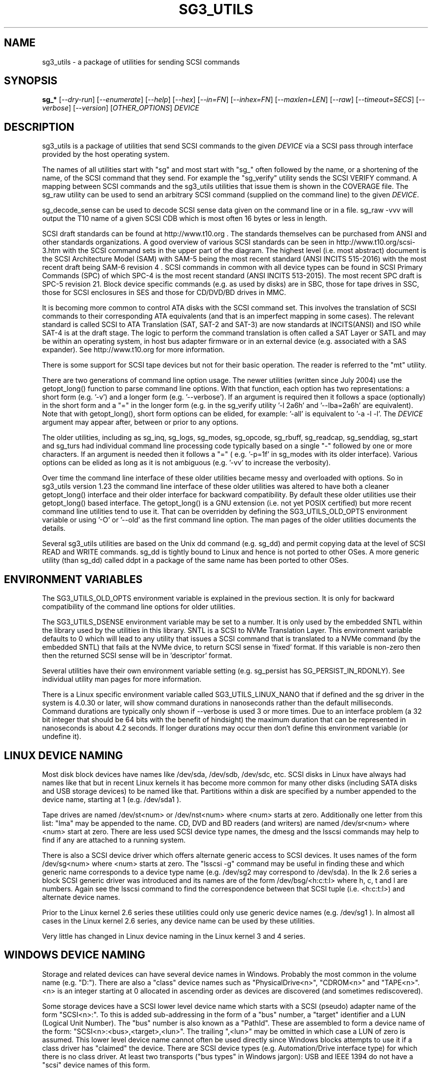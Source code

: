 .TH SG3_UTILS "8" "March 2021" "sg3_utils\-1.46" SG3_UTILS
.SH NAME
sg3_utils \- a package of utilities for sending SCSI commands
.SH SYNOPSIS
.B sg_*
[\fI\-\-dry\-run\fR] [\fI\-\-enumerate\fR] [\fI\-\-help\fR] [\fI\-\-hex\fR]
[\fI\-\-in=FN\fR] [\fI\-\-inhex=FN\fR] [\fI\-\-maxlen=LEN\fR] [\fI\-\-raw\fR]
[\fI\-\-timeout=SECS\fR] [\fI\-\-verbose\fR] [\fI\-\-version\fR]
[\fIOTHER_OPTIONS\fR] \fIDEVICE\fR
.SH DESCRIPTION
.\" Add any additional description here
.PP
sg3_utils is a package of utilities that send SCSI commands to the given
\fIDEVICE\fR via a SCSI pass through interface provided by the host
operating system.
.PP
The names of all utilities start with "sg" and most start with "sg_" often
followed by the name, or a shortening of the name, of the SCSI command that
they send. For example the "sg_verify" utility sends the SCSI VERIFY
command. A mapping between SCSI commands and the sg3_utils utilities that
issue them is shown in the COVERAGE file. The sg_raw utility can be used to
send an arbitrary SCSI command (supplied on the command line) to the
given \fIDEVICE\fR.
.PP
sg_decode_sense can be used to decode SCSI sense data given on the command
line or in a file. sg_raw \-vvv will output the T10 name of a given SCSI
CDB which is most often 16 bytes or less in length.
.PP
SCSI draft standards can be found at http://www.t10.org . The standards
themselves can be purchased from ANSI and other standards organizations.
A good overview of various SCSI standards can be seen in
http://www.t10.org/scsi\-3.htm with the SCSI command sets in the upper part
of the diagram. The highest level (i.e. most abstract) document is the SCSI
Architecture Model (SAM) with SAM\-5 being the most recent standard (ANSI
INCITS 515\-2016) with the most recent draft being SAM\-6 revision 4 . SCSI
commands in common with all device types can be found in SCSI Primary
Commands (SPC) of which SPC\-4 is the most recent standard (ANSI INCITS
513-2015). The most recent SPC draft is SPC\-5 revision 21. Block device
specific commands (e.g. as used by disks) are in SBC, those for tape drives
in SSC, those for SCSI enclosures in SES and those for CD/DVD/BD drives in
MMC.
.PP
It is becoming more common to control ATA disks with the SCSI command set.
This involves the translation of SCSI commands to their corresponding ATA
equivalents (and that is an imperfect mapping in some cases). The relevant
standard is called SCSI to ATA Translation (SAT, SAT\-2 and SAT\-3) are
now standards at INCITS(ANSI) and ISO while SAT\-4 is at the draft stage.
The logic to perform the command translation is often called a SAT Layer or
SATL and may be within an operating system, in host bus adapter firmware or
in an external device (e.g. associated with a SAS expander). See
http://www.t10.org for more information.
.PP
There is some support for SCSI tape devices but not for their basic
operation. The reader is referred to the "mt" utility.
.PP
There are two generations of command line option usage. The newer
utilities (written since July 2004) use the getopt_long() function to parse
command line options. With that function, each option has two representations:
a short form (e.g. '\-v') and a longer form (e.g. '\-\-verbose'). If an
argument is required then it follows a space (optionally) in the short form
and a "=" in the longer form (e.g. in the sg_verify utility '\-l 2a6h'
and '\-\-lba=2a6h' are equivalent). Note that with getopt_long(), short form
options can be elided, for example: '\-all' is equivalent to '\-a \-l \-l'.
The \fIDEVICE\fR argument may appear after, between or prior to any options.
.PP
The older utilities, including as sg_inq, sg_logs, sg_modes, sg_opcode,
sg_rbuff,  sg_readcap, sg_senddiag, sg_start and sg_turs had individual
command line processing code typically based on a single "\-" followed by one
or more characters. If an argument is needed then it follows a "=" (
e.g. '\-p=1f' in sg_modes with its older interface). Various options can be
elided as long as it is not ambiguous (e.g. '\-vv' to increase the verbosity).
.PP
Over time the command line interface of these older utilities became messy
and overloaded with options. So in sg3_utils version 1.23 the command line
interface of these older utilities was altered to have both a cleaner
getopt_long() interface and their older interface for backward compatibility.
By default these older utilities use their getopt_long() based interface.
The getopt_long() is a GNU extension (i.e. not yet POSIX certified) but
more recent command line utilities tend to use it. That can be overridden
by defining the SG3_UTILS_OLD_OPTS environment variable or using '\-O'
or '\-\-old' as the first command line option. The man pages of the older
utilities documents the details.
.PP
Several sg3_utils utilities are based on the Unix dd command (e.g. sg_dd)
and permit copying data at the level of SCSI READ and WRITE commands. sg_dd
is tightly bound to Linux and hence is not ported to other OSes. A more
generic utility (than sg_dd) called ddpt in a package of the same name has
been ported to other OSes.
.SH ENVIRONMENT VARIABLES
The SG3_UTILS_OLD_OPTS environment variable is explained in the previous
section. It is only for backward compatibility of the command line options
for older utilities.
.PP
The SG3_UTILS_DSENSE environment variable may be set to a number. It is
only used by the embedded SNTL within the library used by the utilities in
this library. SNTL is a SCSI to NVMe Translation Layer. This environment
variable defaults to 0 which will lead to any utility that issues a SCSI
command that is translated to a NVMe command (by the embedded SNTL) that
fails at the NVMe dvice, to return SCSI sense in 'fixed' format. If this
variable is non\-zero then then the returned SCSI sense will be in 'descriptor'
format.
.PP
Several utilities have their own environment variable setting (e.g.
sg_persist has SG_PERSIST_IN_RDONLY). See individual utility man pages
for more information.
.PP
There is a Linux specific environment variable called SG3_UTILS_LINUX_NANO
that if defined and the sg driver in the system is 4.0.30 or later, will
show command durations in nanoseconds rather than the default milliseconds.
Command durations are typically only shown if \-\-verbose is used 3 or more
times. Due to an interface problem (a 32 bit integer that should be 64 bits
with the benefit of hindsight) the maximum duration that can be represented
in nanoseconds is about 4.2 seconds. If longer durations may occur then
don't define this environment variable (or undefine it).
.SH LINUX DEVICE NAMING
Most disk block devices have names like /dev/sda, /dev/sdb, /dev/sdc, etc.
SCSI disks in Linux have always had names like that but in recent Linux
kernels it has become more common for many other disks (including SATA
disks and USB storage devices) to be named like that. Partitions within a
disk are specified by a number appended to the device name, starting at
1 (e.g. /dev/sda1 ).
.PP
Tape drives are named /dev/st<num> or /dev/nst<num> where <num> starts
at zero. Additionally one letter from this list: "lma" may be appended to
the name. CD, DVD and BD readers (and writers) are named /dev/sr<num>
where <num> start at zero. There are less used SCSI device type names,
the dmesg and the lsscsi commands may help to find if any are attached to
a running system.
.PP
There is also a SCSI device driver which offers alternate generic access
to SCSI devices. It uses names of the form /dev/sg<num> where <num> starts
at zero. The "lsscsi \-g" command may be useful in finding these and which
generic name corresponds to a device type name (e.g. /dev/sg2 may
correspond to /dev/sda). In the lk 2.6 series a block SCSI generic
driver was introduced and its names are of the form
/dev/bsg/<h:c:t:l> where h, c, t and l are numbers. Again see the lsscsi
command to find the correspondence between that SCSI tuple (i.e. <h:c:t:l>)
and alternate device names.
.PP
Prior to the Linux kernel 2.6 series these utilities could only use
generic device names (e.g. /dev/sg1 ). In almost all cases in the Linux
kernel 2.6 series, any device name can be used by these utilities.
.PP
Very little has changed in Linux device naming in the Linux kernel 3
and 4 series.
.SH WINDOWS DEVICE NAMING
Storage and related devices can have several device names in Windows.
Probably the most common in the volume name (e.g. "D:"). There are also
a "class" device names such as "PhysicalDrive<n>", "CDROM<n>"
and "TAPE<n>". <n> is an integer starting at 0 allocated in ascending
order as devices are discovered (and sometimes rediscovered).
.PP
Some storage devices have a SCSI lower level device name which starts
with a SCSI (pseudo) adapter name of the form "SCSI<n>:". To this is added
sub\-addressing in the form of a "bus" number, a "target" identifier and
a LUN (Logical Unit Number). The "bus" number is also known as a "PathId".
These are assembled to form a device name of the
form: "SCSI<n>:<bus>,<target>,<lun>". The trailing ",<lun>" may be omitted
in which case a LUN of zero is assumed. This lower level device name cannot
often be used directly since Windows blocks attempts to use it if a class
driver has "claimed" the device. There are SCSI device types (e.g.
Automation/Drive interface type) for which there is no class driver. At
least two transports ("bus types" in Windows jargon): USB and IEEE 1394 do
not have a "scsi" device names of this form.
.PP
In keeping with DOS file system conventions, the various device names
can be given in upper, lower or mixed case. Since "PhysicalDrive<n>" is
tedious to write, a shortened form of "PD<n>" is permitted by all
utilities in this package.
.PP
A single device (e.g. a disk) can have many device names. For
example: "PD0" can also be "C:", "D:" and "SCSI0:0,1,0". The two volume names
reflect that the disk has two partitions on it. Disk partitions that are
not recognized by Windows are not usually given a volume name. However
Vista does show a volume name for a disk which has no partitions recognized
by it and when selected invites the user to format it (which may be rather
unfriendly to other OSes).
.PP
These utilities assume a given device name is in the Win32 device namespace.
To make that explicit "\\\\.\\" can be prepended to the device names mentioned
in this section. Beware that backslash is an escape character in Unix like
shells and the C programming language. In a shell like Msys (from MinGW)
each backslash may need to be typed twice.
.PP
The sg_scan utility within this package lists out Windows device names in
a form that is suitable for other utilities in this package to use.
.SH FREEBSD DEVICE NAMING
SCSI disks have block names of the form /dev/da<num> where <num> is an
integer starting at zero. The "da" is replaced by "sa" for SCSI tape
drives and "cd" for SCSI CD/DVD/BD drives. Each SCSI device has a
corresponding pass\-through device name of the form /dev/pass<num>
where <num> is an integer starting at zero. The "camcontrol devlist"
command may be useful for finding out which SCSI device names are
available and the correspondence between class and pass\-through names.
.PP
FreeBSD allows device names to be given without the leading "/dev/" (e.g.
da0 instead of /dev/da0). That worked in this package up until version
1.43 when the unadorned device name (e.g. "da0") gave an error. The
original action (i.e. allowing unadorned device names) has been restored
in version 1.46 . Also note that symlinks (to device names) are followed
before prepending "/dev/" if the resultant name doesn't start with a "/".
.SH SOLARIS DEVICE NAMING
SCSI device names below the /dev directory have a form like: c5t4d3s2
where the number following "c" is the controller (HBA) number, the number
following "t" is the target number (from the SCSI parallel interface days)
and the number following "d" is the LUN. Following the "s" is the slice
number which is related to a partition and by convention "s2" is the whole
disk.
.PP
OpenSolaris also has a c5t4d3p2 form where the number following the "p" is
the partition number apart from "p0" which is the whole disk. So a whole
disk may be referred to as either c5t4d3, c5t4d3s2 or c5t4d3p0 .
.PP
And these device names are duplicated in the /dev/dsk and /dev/rdsk
directories. The former is the block device name and the latter is
for "raw" (or char device) access which is what sg3_utils needs. So in
OpenSolaris something of the form 'sg_inq /dev/rdsk/c5t4d3p0' should work.
If it doesn't work then add a '\-vvv' option for more debug information.
Trying this form 'sg_inq /dev/dsk/c5t4d3p0' (note "rdsk" changed to "dsk")
will result in an "inappropriate ioctl for device" error.
.PP
The device names within the /dev directory are typically symbolic links to
much longer topological names in the /device directory. In Solaris cd/dvd/bd
drives seem to be treated as disks and so are found in the /dev/rdsk
directory. Tape drives appear in the /dev/rmt directory.
.PP
There is also a sgen (SCSI generic) driver which by default does not attach
to any device. See the /kernel/drv/sgen.conf file to control what is
attached. Any attached device will have a device name of the
form /dev/scsi/c5t4d3 .
.PP
Listing available SCSI devices in Solaris seems to be a challenge. "Use
the 'format' command" advice works but seems a very dangerous way to list
devices. [It does prompt again before doing any damage.] 'devfsadm \-Cv'
cleans out the clutter in the /dev/rdsk directory, only leaving what
is "live". The "cfgadm \-v" command looks promising.
.SH NVME SUPPORT
NVMe (or NVM Express) is a relatively new storage transport and command
set. The level of abstraction of the NVMe command set is somewhat lower
the SCSI command sets, closer to the level of abstraction of ATA (and SATA)
command sets. NVMe claims to be designed with flash and modern "solid
state" storage in mind, something unheard of when SCSI was originally
developed in the 1980s.
.PP
The SCSI command sets' advantage is the length of time they have been in
place and the existing tools (like these) to support it. Plus SCSI command
sets level of abstraction is both and advantage and disadvantage. Recently
the NVME\-MI (Management Interface) designers decide to use the SCSI
Enclosure Services (SES\-3) standard "as is" with the addition of two
tunnelling NVME\-MI commands: SES Send and SES Receive. This means after the
OS interface differences are taken into account, the sg_ses, sg_ses_microcode
and sg_senddiag utilities can be used on a NVMe device that supports a newer
version of NVME\-MI.
.PP
The NVME\-MI SES Send and SES Receive commands correspond to the SCSI
SEND DIAGNOSTIC and RECEIVE DIAGNOSTIC RESULTS commands respectively.
There are however a few other commands that need to be translated, the
most important of which is the SCSI INQUIRY command to the NVMe Identify
controller/namespace. Starting in version 1.43 these utilities contain a
small SNTL (SCSI to NVMe Translation Layer) to take care of these details.
.PP
As a side effect of this "juggling" if the sg_inq utility is used (without
the \-\-page= option) on a NVMe \fIDEVICE\fR then the actual NVMe
Identifier (controller and possibly namespace) responses are decoded and
output. However if 'sg_inq \-\-page=sinq <device>' is given for the
same \fIDEVICE\fR then parts of the NVMe Identify controller and namespace
response are translated to a SCSI standard INQUIRY response which is then
decoded and output.
.PP
Apart from the special case with the sg_inq, all other utilities in the
package assume they are talking to a SCSI device and decode any response
accordingly. One easy way for users to see the underlying device is a
NVMe device is the standard INQUIRY response Vendor Identification field
of "NVMe    " (an 8 character long string with 4 spaces to the right).
.PP
The following SCSI commands are currently supported by the SNTL library:
INQUIRY, MODE SELECT(10), MODE SENSE(10), READ(10,16), READ CAPACITY(10,16),
RECEIVE DIAGNOSTIC RESULTS, REQUEST SENSE, REPORT LUNS, REPORT SUPPORTED
OPERATION CODES, REPORT SUPPORTED TASK MANAGEMENT FUNCTIONS, SEND
DIAGNOSTICS, START STOP UNIT, SYNCHRONIZE CACHE(10,16), TEST UNIT READY,
VERIFY(10,16), WRITE(10,16) and WRITE SAME(10,16).
.SH EXIT STATUS
To aid scripts that call these utilities, the exit status is set to indicate
success (0) or failure (1 or more). Note that some of the lower values
correspond to the SCSI sense key values.
.PP
The exit status values listed below can be given to the sg_decode_sense
utility (which is found in this package) as follows:
.br
  sg_decode_sense \-\-err=<exit_status>
.br
and a short explanatory string will be output to stdout.
.PP
The exit status values are:
.TP
.B 0
success. Also used for some utilities that wish to return a boolean value
for the "true" case (and that no error has occurred). The false case is
conveyed by exit status 36.
.TP
.B 1
syntax error. Either illegal command line options, options with bad
arguments or a combination of options that is not permitted.
.TP
.B 2
the \fIDEVICE\fR reports that it is not ready for the operation requested.
The \fIDEVICE\fR may be in the process of becoming ready (e.g.  spinning up
but not at speed) so the utility may work after a wait. In Linux the
\fIDEVICE\fR may be temporarily blocked while error recovery is taking place.
.TP
.B 3
the \fIDEVICE\fR reports a medium or hardware error (or a blank check). For
example an attempt to read a corrupted block on a disk will yield this value.
.TP
.B 5
the \fIDEVICE\fR reports an "illegal request" with an additional sense code
other than "invalid command operation code". This is often a supported
command with a field set requesting an unsupported capability. For commands
that require a "service action" field this value can indicate that the
command with that service action value is not supported.
.TP
.B 6
the \fIDEVICE\fR reports a "unit attention" condition. This usually indicates
that something unrelated to the requested command has occurred (e.g. a device
reset) potentially before the current SCSI command was sent. The requested
command has not been executed by the device. Note that unit attention
conditions are usually only reported once by a device.
.TP
.B 7
the \fIDEVICE\fR reports a "data protect" sense key. This implies some
mechanism has blocked writes (or possibly all access to the media).
.TP
.B 9
the \fIDEVICE\fR reports an illegal request with an additional sense code
of "invalid command operation code" which means that it doesn't support the
requested command.
.TP
.B 10
the \fIDEVICE\fR reports a "copy aborted". This implies another command or
device problem has stopped a copy operation. The EXTENDED COPY family of
commands (including WRITE USING TOKEN) may return this sense key.
.TP
.B 11
the \fIDEVICE\fR reports an aborted command. In some cases aborted
commands can be retried immediately (e.g. if the transport aborted
the command due to congestion).
.TP
.B 14
the \fIDEVICE\fR reports a miscompare sense key. VERIFY and COMPARE AND
WRITE commands may report this.
.TP
.B 15
the utility is unable to open, close or use the given \fIDEVICE\fR or some
other file. The given file name could be incorrect or there may be
permission problems. Adding the '\-v' option may give more information.
.TP
.B 17
a SCSI "Illegal request" sense code received with a flag indicating the
Info field is valid. This is often a LBA but its meaning is command specific.
.TP
.B 18
the \fIDEVICE\fR reports a medium or hardware error (or a blank check)
with a flag indicating the Info field is valid. This is often a LBA (of
the first encountered error) but its meaning is command specific.
.TP
.B 20
the \fIDEVICE\fR reports it has a check condition but "no sense"
and non\-zero information in its additional sense codes. Some polling
commands (e.g. REQUEST SENSE) can receive this response. There may
be useful information in the sense data such as a progress indication.
.TP
.B 21
the \fIDEVICE\fR reports a "recovered error". The requested command
was successful. Most likely a utility will report a recovered error
to stderr and continue, probably leaving the utility with an exit
status of 0 .
.TP
.B 22
the \fIDEVICE\fR reports that the current command or its parameters imply
a logical block address (LBA) that is out of range. This happens surprisingly
often when trying to access the last block on a storage device; either a
classic "off by one" logic error or a misreading of the response from READ
CAPACITY(10 or 16) in which the address of the last block rather than the
number of blocks on the \fIDEVICE\fR is returned. Since LBAs are origin zero
they range from 0 to n\-1 where n is the number of blocks on the \fIDEVICE\fR,
so the LBA of the last block is one less than the total number of blocks.
.TP
.B 24
the \fIDEVICE\fR reports a SCSI status of "reservation conflict". This
means access to the \fIDEVICE\fR with the current command has been blocked
because another machine (HBA or SCSI "initiator") holds a reservation on
this \fIDEVICE\fR. On modern SCSI systems this is related to the use of
the PERSISTENT RESERVATION family of commands.
.TP
.B 25
the \fIDEVICE\fR reports a SCSI status of "condition met". Currently only
the PRE\-FETCH command (see SBC\-4) yields this status.
.TP
.B 26
the \fIDEVICE\fR reports a SCSI status of "busy". SAM\-6 defines this status
as the logical unit is temporarily unable to process a command. It is
recommended to re\-issue the command.
.TP
.B 27
the \fIDEVICE\fR reports a SCSI status of "task set full".
.TP
.B 28
the \fIDEVICE\fR reports a SCSI status of "ACA active". ACA is "auto
contingent allegiance" and is seldom used.
.TP
.B 29
the \fIDEVICE\fR reports a SCSI status of "task aborted". SAM\-5 says:
"This status shall be returned if a command is aborted by a command or task
management function on another I_T nexus and the Control mode page TAS bit
is set to one".
.TP
.B 31
error involving two or more command line options. They may be contradicting,
select an unsupported mode, or a required option (given the context) is
missing.
.TP
.B 32
there is a logic error in the utility. It corresponds to code comments
like "shouldn't/can't get here". Perhaps the author should be informed.
.TP
.B 33
the command sent to \fIDEVICE\fR has timed out.
.TP
.B 34
this is a Windows only exit status and indicates that the Windows error
number (32 bits) cannot meaningfully be mapped to an equivalent Unix error
number returned as the exit status (7 bits).
.TP
.B 36
no error has occurred plus the utility wants to convey a boolean value
of false. The corresponding true value is conveyed by a 0 exit status.
.TP
.B 40
the command sent to \fIDEVICE\fR has received an "aborted command" sense
key with an additional sense code of 0x10. This group is related to
problems with protection information (PI or DIF). For example this error
may occur when reading a block on a drive that has never been written (or
is unmapped) if that drive was formatted with type 1, 2 or 3 protection.
.TP
.B 41
the command sent to \fIDEVICE\fR has received an "aborted command" sense
key with an additional sense code of 0x10 (as with error code) plus a flag
indicating the Info field is valid.
.TP
.B 48
this is an internal message indicating a NVMe status field (SF) is other
than zero after a command has been executed (i.e. something went wrong).
Work in this area is currently experimental.
.TP
.B 49
low level driver reports a response's residual count (i.e. number of bytes
actually received by HBA is 'requested_bytes \- residual_count') that is
nonsensical.
.TP
.B 50
OS system calls that fail often return a small integer number to help. In
Unix these are called "errno" values where 0 implies no error. These error
codes set aside 51 to 96 for mapping these errno values but that may not be
sufficient. Higher errno values that cannot be mapped are all mapped to
this value (i.e. 50).
.br
Note that an errno value of 0 is mapped to error code 0.
.TP
.B 50 + <os_error_number>
OS system calls that fail often return a small integer number to help
indicate what the error is. For example in Unix the inability of a system
call to allocate memory returns (in 'errno') ENOMEM which often is
associated with the integer 12. So 62 (i.e. '50 + 12') may be returned
by a utility in this case. It is also possible that a utility in this
package reports 50+ENOMEM when it can't allocate memory, not necessarily
from an OS system call. In recent versions of Linux the file showing the
mapping between symbolic constants (e.g. ENOMEM) and the corresponding
integer is in the kernel source code file:
include/uapi/asm\-generic/errno\-base.h
.br
Note that errno values that are greater than or equal to 47 cannot fit in
range provided. Instead they are all mapped to 50 as discussed in the
previous entry.
.TP
.B 97
a SCSI command response failed sanity checks.
.TP
.B 98
the \fIDEVICE\fR reports it has a check condition but the error
doesn't fit into any of the above categories.
.TP
.B 99
any errors that can't be categorized into values 1 to 98 may yield
this value. This includes transport and operating system errors
after the command has been sent to the device.
.TP
.B 100\-125
these error codes are used by the ddpt utility which uses the sg3_utils
library. They are mainly specialized error codes associated with offloaded
copies.
.TP
.B 126
the utility was found but could not be executed. That might occur if the
executable does not have execute permissions.
.TP
.B 127
This is the exit status for utility not found. That might occur when a
script calls a utility in this package but the PATH environment variable
has not been properly set up, so the script cannot find the executable.
.TP
.B 128 + <signum>
If a signal kills a utility then the exit status is 128 plus the signal
number. For example if a segmentation fault occurs then a utility is
typically killed by SIGSEGV which according to 'man 7 signal' has an
associated signal number of 11; so the exit status will be 139 .
.TP
.B 255
the utility tried to yield an exit status of 255 or larger. That should
not happen; given here for completeness.
.PP
Most of the error conditions reported above will be repeatable (an example
of one that is not is "unit attention") so the utility can be run again with
the '\-v' option (or several) to obtain more information.
.SH COMMON OPTIONS
Arguments to long options are mandatory for short options as well. In the
short form an argument to an option uses zero or more spaces as a
separator (i.e. the short form does not use "=" as a separator).
.PP
If an option takes a numeric argument then that argument is assumed to
be decimal unless otherwise indicated (e.g. with a leading "0x", a
trailing "h" or as noted in the usage message).
.PP
Some options are used uniformly in most of the utilities in this
package. Those options are listed below. Note that there are some
exceptions.
.TP
\fB\-d\fR, \fB\-\-dry\-run\fR
utilities that can cause lots of user data to be lost or overwritten
sometimes have a \fI\-\-dry\-run\fR option. Device modifying actions are
typically bypassed (or skipped) to implement a policy of "do no harm".
This allows complex command line invocations to be tested before the
action required (e.g. format a disk) is performed. The \fI\-\-dry\-run\fR
option has become a common feature of many command line utilities (e.g.
the Unix 'patch' command), not just those from this package.
.br
Note that most hyphenated option names in this package also can be given
with an underscore rather than a hyphen (e.g.  \fI\-\-dry_run\fR).
.TP
\fB\-e\fR, \fB\-\-enumerate\fR
some utilities (e.g. sg_ses and sg_vpd) store a lot of information in
internal tables. This option will output that information in some readable
form (e.g. sorted by an acronym or by page number) then exit. Note that
with this option \fIDEVICE\fR is ignored (as are most other options) and no
SCSI IO takes place, so the invoker does not need any elevated permissions.
.TP
\fB\-h\fR, \fB\-?\fR, \fB\-\-help\fR
output the usage message then exit. In a few older utilities the '\-h'
option requests hexadecimal output. In these cases the '\-?' option will
output the usage message then exit.
.TP
\fB\-H\fR, \fB\-\-hex\fR
for SCSI commands that yield a non\-trivial response, print out that
response in ASCII hexadecimal. To produce hexadecimal that can be parsed
by other utilities (e.g. without a relative address to the left and without
trailing ASCII) use this option three or four times.
.TP
\fB\-i\fR, \fB\-\-in\fR=\fIFN\fR
many SCSI commands fetch a significant amount of data (returned in the
data\-in buffer) which several of these utilities decode (e.g. sg_vpd and
sg_logs). To separate the two steps of fetching the data from a SCSI device
and then decoding it, this option has been added. The first step (fetching
the data) can be done using the \fI\-\-hex\fR or \fI\-\-raw\fR option and
redirecting the command line output to a file (often done with ">" in Unix
based operating systems). The difference between \fI\-\-hex\fR and
\fI\-\-raw\fR is that the former produces output in ASCII hexadecimal
while \fI\-\-raw\fR produces its output in "raw" binary.
.br
The second step (i.e. decoding the SCSI response data now held in a file)
can be done using this \fI\-\-in=FN\fR option where the file name is
\fIFN\fR. If "\-" is used for \fIFN\fR then stdin is assumed, again this
allows for command line redirection (or piping). That file (or stdin)
is assumed to contain ASCII hexadecimal unless the \fI\-\-raw\fR option is
also given in which case it is assumed to be binary. Notice that the meaning
of the \fI\-\-raw\fR option is "flipped" when used with \fI\-\-in=FN\fR to
act on the input, typically it acts on the output data.
.br
Since the structure of the data returned by SCSI commands varies
considerably then the usage information or the manpage of the utility being
used should be checked. In some cases \fI\-\-hex\fR may need to be used
multiple times (and is more conveniently given as '\-HH' or '\-HHH).
.TP
\fB\-i\fR, \fB\-\-inhex\fR=\fIFN\fR
This option has the same or similar functionality as \fI\-\-in=FN\fR. And
perhaps 'inhex' is more descriptive since by default, ASCII hexadecimal is
expected in the contents of file: \fIFN\fR. Alternatively the short form
option may be \fI\-I\fR or \fI\-X\fR. See the "FORMAT OF FILES CONTAINING
ASCII HEX" section below for more information.
.TP
\fB\-m\fR, \fB\-\-maxlen\fR=\fILEN\fR
several important SCSI commands (e.g. INQUIRY and MODE SENSE) have response
lengths that vary depending on many factors, only some of which these
utilities take into account. The maximum response length is typically
specified in the 'allocation length' field of the cdb. In the absence of
this option, several utilities use a default allocation length (sometimes
recommended in the SCSI draft standards) or a "double fetch" strategy.
See sg_logs(8) for its description of a "double fetch" strategy. These
techniques are imperfect and in the presence of faulty SCSI targets can
cause problems (e.g. some USB mass storage devices freeze if they receive
an INQUIRY allocation length other than 36). Also use of this option
disables any "double fetch" strategy that may have otherwise been used.
.TP
\fB\-r\fR, \fB\-\-raw\fR
for SCSI commands that yield a non\-trivial response, output that response
in binary to stdout. If any error messages or warning are produced they are
usually sent to stderr so as to not interfere with the output from this
option.
.br
Some utilities that consume data to send to the \fIDEVICE\fR along with the
SCSI command, use this option. Alternatively the \fI\-\-in=FN\fR option causes
\fIDEVICE\fR to be ignored and the response data (to be decoded) fetched
from a file named \fIFN\fR. In these cases this option may indicate that
binary data can be read from stdin or from a nominated file (e.g. \fIFN\fR).
.TP
\fB\-t\fR, \fB\-\-timeout\fR=\fISECS\fR
utilities that issue potentially long\-running SCSI commands often have a
\fI\-\-timeout=SECS\fR option. This typically instructs the operating system
to abort the SCSI command in question once the timeout expires. Aborting
SCSI commands is typically a messy business and in the case of format like
commands may leave the device in a "format corrupt" state requiring another
long\-running re\-initialization command to be sent. The argument, \fISECS\fR,
is usually in seconds and the short form of the option may be something
other than \fI\-t\fR since the timeout option was typically added later as
storage devices grew in size and initialization commands took longer. Since
many utilities had relatively long internal command timeouts before this
option was introduced, the actual command timeout given to the operating
systems is the higher of the internal timeout and \fISECS\fR.
.br
Many long running SCSI commands have an IMMED bit which causes the command
to finish relatively quickly but the initialization process to continue. In
such cases the REQUEST SENSE command can be used to monitor progress with
its progress indication field (see the sg_requests and sg_turs utilities).
Utilities that send such SCSI command either have an \fI\-\-immed\fR option
or a \fI\-\-wait\fR option which is the logical inverse of the "immediate"
action.
.TP
\fB\-v\fR, \fB\-\-verbose\fR
increase the level of verbosity, (i.e. debug output). Can be used multiple
times to further increase verbosity. The additional output caused by this
option is almost always sent to stderr.
.TP
\fB\-V\fR, \fB\-\-version\fR
print the version string and then exit. Each utility has its own version
number and date of last code change.
.SH NUMERIC ARGUMENTS
Many utilities have command line options that take numeric arguments. These
numeric arguments can be large values (e.g. a logical block address (LBA) on
a disk) and can be inconvenient to enter in the default decimal
representation. So various other representations are permitted.
.PP
Multiplicative suffixes are accepted. They are one, two or three letter
strings appended directly after the number to which they apply:
.PP
   c C         *1
.br
   w W         *2
.br
   b B         *512
.br
   k K KiB     *1024
.br
   KB kB       *1000
.br
   m M MiB     *1048576
.br
   MB mB       *1000000
.br
   g G GiB     *(2^30)
.br
   GB gB       *(10^9)
.br
   t T TiB     *(2^40)
.br
   TB          *(10^12)
.br
   p P PiB     *(2^50)
.br
   PB          *(10^15)
.PP
An example is "2k" for 2048. The large tera and peta suffixes are only
available for numeric arguments that might require 64 bits to represent
internally.
.PP
These multiplicative suffixes are compatible with GNU's dd command (since
2002) which claims compliance with SI and with IEC 60027\-2.
.PP
A suffix of the form "x<n>" multiplies the preceding number by <n>. An
example is "2x33" for "66". The left argument cannot be '0' as '0x' will
be interpreted as hexadecimal number prefix (see below). The left
argument to the multiplication must end in a hexadecimal digit (i.e.
0 to f) and the whole expression cannot have any embedded whitespace (e.g.
spaces). An ugly example: "0xfx0x2" for 30.
.PP
A suffix of the form "+<n>" adds the preceding number to <n>. An example
is "3+1k" for "1027". The left argument to the addition must end in a
hexadecimal digit (i.e. 0 to f) and the whole expression cannot have any
embedded whitespace (e.g. spaces). Another example: "0xf+0x2" for 17.
.PP
Alternatively numerical arguments can be given in hexadecimal. There are
two syntaxes. The number can be preceded by either "0x" or "0X" as found
in the C programming language. The second hexadecimal representation is a
trailing "h" or "H" as found in (storage) standards. When hex numbers are
given, multipliers cannot be used. For example the decimal value "256" can
be given as "0x100" or "100h".
.SH FORMAT OF FILES CONTAINING ASCII HEX
Such a file is assumed to contain a sequence of one or two digit ASCII
hexadecimal values separated by whitespace. "Whitespace consists of either
spaces, tabs, blank lines, or any combination thereof". Each one or two digit
ASCII hex pair is decoded into a byte (i.e. 8 bits). The following will be
decoded to valid (ascending valued)
bytes: '0', '01', '3', 'c', 'F', '4a', 'cC', 'ff'.
Lines containing only whitespace are ignored. The contents of any line
containing a hash mark ('#') is ignored from that point until the end of that
line. Users are encouraged to use hash marks to introduce comments in hex
files. The author uses the extension'.hex' on such files. Examples can be
found in the 'inhex' directory.
.SH MICROCODE AND FIRMWARE
There are two standardized methods for downloading microcode (i.e. device
firmware) to a SCSI device. The more general way is with the SCSI WRITE
BUFFER command, see the sg_write_buffer utility. SCSI enclosures have
their own method based on the Download microcode control/status diagnostic
page, see the sg_ses_microcode utility.
.SH SCRIPTS, EXAMPLES and UTILS
There are several bash shell scripts in the 'scripts' subdirectory that
invoke compiled utilities (e.g. sg_readcap). Several of the scripts start
with 'scsi_' rather than 'sg_'. One purpose of these scripts is to call the
same utility (e.g. sg_readcap) on multiple devices. Most of the basic
compiled utilities only allow one device as an argument. Some distributions
install these scripts in a more visible directory (e.g. /usr/bin). Some of
these scripts have man page entries. See the README file in the 'scripts'
subdirectory.
.PP
There is some example C code plus examples of complex invocations in
the 'examples' subdirectory. There is also a README file. The example C
may be a simpler example of how to use a SCSI pass\-through in Linux
than the main utilities (found in the 'src' subdirectory). This is due
to the fewer abstraction layers (e.g. they don't worry the MinGW in
Windows may open a file in text rather than binary mode).
.PP
Some utilities that the author has found useful have been placed in
the 'utils' subdirectory.
.SH WEB SITE
There is a web page discussing this package at
http://sg.danny.cz/sg/sg3_utils.html . The device naming used by this
package on various operating systems is discussed at:
http://sg.danny.cz/sg/device_name.html . There is a git code mirror at
https://github.com/hreinecke/sg3_utils . The principle code repository
uses subversion and is on the author's equipment. The author keeps track
of this via the subversion revision number which is an ascending integer
(currently at 774 for this package). The github mirror gets updated
periodically from the author's repository. Depending on the time of
update, the above Downloads section at sg.danny.cz may be more up to
date than the github mirror.
.SH AUTHORS
Written by Douglas Gilbert. Some utilities have been contributed, see the
CREDITS file and individual source files (in the 'src' directory).
.SH "REPORTING BUGS"
Report bugs to <dgilbert at interlog dot com>.
.SH COPYRIGHT
Copyright \(co 1999\-2021 Douglas Gilbert
.br
Some utilities are distributed under a GPL version 2 license while
others, usually more recent ones, are under a FreeBSD license. The files
that are common to almost all utilities and thus contain the most reusable
code, namely sg_lib.[hc], sg_cmds_basic.[hc] and sg_cmds_extra.[hc] are
under a FreeBSD license. There is NO warranty; not even for MERCHANTABILITY
or FITNESS FOR A PARTICULAR PURPOSE.
.SH "SEE ALSO"
.B sdparm(sdparm), ddpt(ddpt), lsscsi(lsscsi), dmesg(1), mt(1)
